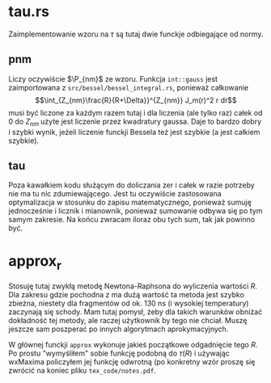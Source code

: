 * tau.rs
Zaimplementowanie wzoru na $\tau$ są tutaj dwie funckje odbiegające
od normy.
** pnm
Liczy oczywiście $\P_{nm}$ ze wzoru. Funkcja =int::gauss=
jest zaimportowana z =src/bessel/bessel_integral.rs=,
ponieważ całkowanie
\[\int_{Z_{nm}\frac{R}{R+\Delta}}^{Z_{nm}} J_m(r)^2 r dr\]
musi być liczone za każdym razem tutaj i dla liczenia (ale tylko raz)
całek od $0$ do $Z_{nm}$ użyte jest liczenie przez kwadratury gaussa.
Daje to bardzo dobry i szybki wynik, jeżeli liczenie funckji Bessela też
jest szybkie (a jest całkiem szybkie).
** tau
Poza kawałkiem kodu służącym do doliczania zer i całek w razie
potrzeby nie ma tu nic zdumiewającego. Jest tu oczywiście zastosowana
optymalizacja w stosunku do zapisu matematycznego, ponieważ
sumuję jednocześnie i licznik i mianownik, ponieważ sumowanie odbywa
się po tym samym zakresie. Na końcu zwracam iloraz obu tych sum, tak
jak powinno być.

* approx_r
Stosuję tutaj zwykłą metodę Newtona-Raphsona do wyliczenia wartości
$R$. Dla zakresu gdzie pochodna z ma dużą wartość ta metoda jest
szybko zbieżna, niestety dla fragmentów od ok. 130 ns (i wysokiej temperatury)
zaczynają się schody. Mam tutaj pomysł, żeby dla takich warunków obniżać
dokładność tej metody, ale raczej użytkownik by tego nie chciał.
Muszę jeszcze sam poszperać po innych algorytmach aprokymacyjnych.

W głównej funckji =approx= wykonuje jakieś początkowe odgadnięcie tego
$R$. Po prostu "wymyśliłem" sobie funkcję podobną do $\tau(R)$ i używając
wxMaxima policzyłem jej funkcję odwrotną (po konkretny wzór proszę się
zwrócić na koniec pliku =tex_code/notes.pdf=.
